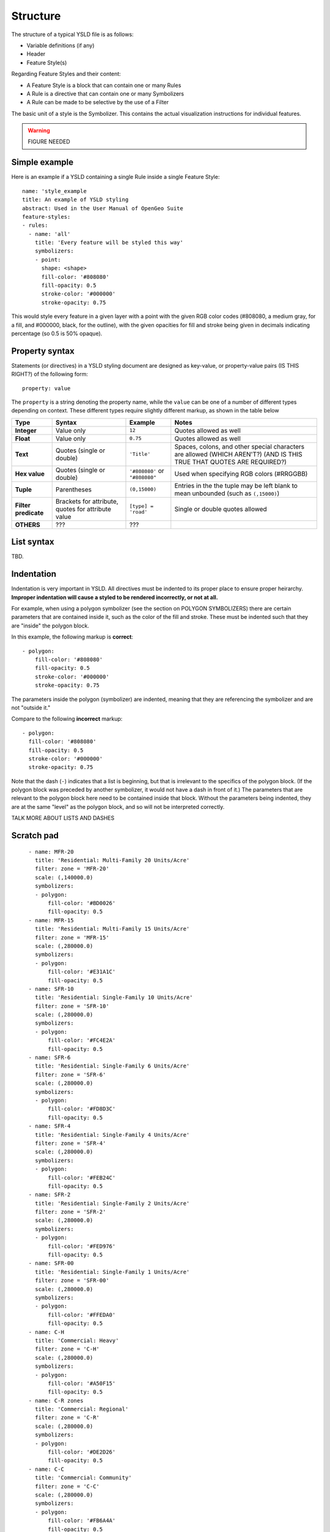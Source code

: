 .. _cartography.ysld.reference.structure:

Structure
=========

The structure of a typical YSLD file is as follows:

* Variable definitions (if any)
* Header
* Feature Style(s)

Regarding Feature Styles and their content:

* A Feature Style is a block that can contain one or many Rules
* A Rule is a directive that can contain one or many Symbolizers
* A Rule can be made to be selective by the use of a Filter

The basic unit of a style is the Symbolizer. This contains the actual visualization instructions for individual features.

.. warning:: FIGURE NEEDED

Simple example
--------------

Here is an example if a YSLD containing a single Rule inside a single Feature Style::

   name: 'style_example
   title: An example of YSLD styling
   abstract: Used in the User Manual of OpenGeo Suite
   feature-styles:
   - rules:
     - name: 'all'
       title: 'Every feature will be styled this way'
       symbolizers:
       - point:
         shape: <shape>
         fill-color: '#808080'
         fill-opacity: 0.5
         stroke-color: '#000000'
         stroke-opacity: 0.75

This would style every feature in a given layer with a point with the given RGB color codes (#808080, a medium gray, for a fill, and #000000, black, for the outline), with the given opacities for fill and stroke being given in decimals indicating percentage (so 0.5 is 50% opaque).

Property syntax
---------------

Statements (or directives) in a YSLD styling document are designed as key-value, or property-value pairs (IS THIS RIGHT?) of the following form::

   property: value

The ``property`` is a string denoting the property name, while the ``value`` can be one of a number of different types depending on context. These different types require slightly different markup, as shown in the table below

.. list-table::
   :header-rows: 1
   :stub-columns: 1

   * - Type
     - Syntax
     - Example
     - Notes
   * - Integer
     - Value only
     - ``12``
     - Quotes allowed as well
   * - Float
     - Value only
     - ``0.75``
     - Quotes allowed as well
   * - Text
     - Quotes (single or double)
     - ``'Title'``
     - Spaces, colons, and other special characters are allowed (WHICH AREN'T?) (AND IS THIS TRUE THAT QUOTES ARE REQUIRED?)
   * - Hex value
     - Quotes (single or double)
     - ``'#808080'`` or ``"#808080"``
     - Used when specifying RGB colors (#RRGGBB)
   * - Tuple
     - Parentheses
     - ``(0,15000)``
     - Entries in the the tuple may be left blank to mean unbounded (such as ``(,15000)``)
   * - Filter predicate
     - Brackets for attribute, quotes for attribute value
     - ``[type] = 'road'``
     - Single or double quotes allowed
   * - OTHERS
     - ???
     - ???
     -

List syntax
-----------

TBD.

Indentation
-----------

Indentation is very important in YSLD. All directives must be indented to its proper place to ensure proper heirarchy. **Improper indentation will cause a styled to be rendered incorrectly, or not at all.**

For example, when using a polygon symbolizer (see the section on POLYGON SYMBOLIZERS) there are certain parameters that are contained inside it, such as the color of the fill and stroke. These must be indented such that they are "inside" the polygon block.

In this example, the following markup is **correct**::

       - polygon:
           fill-color: '#808080'
           fill-opacity: 0.5
           stroke-color: '#000000'
           stroke-opacity: 0.75

The parameters inside the polygon (symbolizer) are indented, meaning that they are referencing the symbolizer and are not "outside it."

Compare to the following **incorrect** markup::

       - polygon:
         fill-color: '#808080'
         fill-opacity: 0.5
         stroke-color: '#000000'
         stroke-opacity: 0.75

Note that the dash (``-``) indicates that a list is beginning, but that is irrelevant to the specifics of the polygon block. (If the polygon block was preceded by another symbolizer, it would not have a dash in front of it.) The parameters that are relevant to the polygon block here need to be contained inside that block. Without the parameters being indented, they are at the same "level" as the polygon block, and so will not be interpreted correctly.

TALK MORE ABOUT LISTS AND DASHES


Scratch pad
-----------


::

      - name: MFR-20
        title: 'Residential: Multi-Family 20 Units/Acre'
        filter: zone = 'MFR-20'
        scale: (,140000.0)
        symbolizers:
        - polygon:
            fill-color: '#BD0026'
            fill-opacity: 0.5
      - name: MFR-15
        title: 'Residential: Multi-Family 15 Units/Acre'
        filter: zone = 'MFR-15'
        scale: (,280000.0)
        symbolizers:
        - polygon:
            fill-color: '#E31A1C'
            fill-opacity: 0.5
      - name: SFR-10
        title: 'Residential: Single-Family 10 Units/Acre'
        filter: zone = 'SFR-10'
        scale: (,280000.0)
        symbolizers:
        - polygon:
            fill-color: '#FC4E2A'
            fill-opacity: 0.5
      - name: SFR-6
        title: 'Residential: Single-Family 6 Units/Acre'
        filter: zone = 'SFR-6'
        scale: (,280000.0)
        symbolizers:
        - polygon:
            fill-color: '#FD8D3C'
            fill-opacity: 0.5
      - name: SFR-4
        title: 'Residential: Single-Family 4 Units/Acre'
        filter: zone = 'SFR-4'
        scale: (,280000.0)
        symbolizers:
        - polygon:
            fill-color: '#FEB24C'
            fill-opacity: 0.5
      - name: SFR-2
        title: 'Residential: Single-Family 2 Units/Acre'
        filter: zone = 'SFR-2'
        scale: (,280000.0)
        symbolizers:
        - polygon:
            fill-color: '#FED976'
            fill-opacity: 0.5
      - name: SFR-00
        title: 'Residential: Single-Family 1 Units/Acre'
        filter: zone = 'SFR-00'
        scale: (,280000.0)
        symbolizers:
        - polygon:
            fill-color: '#FFEDA0'
            fill-opacity: 0.5
      - name: C-H
        title: 'Commercial: Heavy'
        filter: zone = 'C-H'
        scale: (,280000.0)
        symbolizers:
        - polygon:
            fill-color: '#A50F15'
            fill-opacity: 0.5
      - name: C-R zones
        title: 'Commercial: Regional'
        filter: zone = 'C-R'
        scale: (,280000.0)
        symbolizers:
        - polygon:
            fill-color: '#DE2D26'
            fill-opacity: 0.5
      - name: C-C
        title: 'Commercial: Community'
        filter: zone = 'C-C'
        scale: (,280000.0)
        symbolizers:
        - polygon:
            fill-color: '#FB6A4A'
            fill-opacity: 0.5
      - name: C-N
        title: 'Commercial: Neighborhood'
        filter: zone = 'C-N'
        scale: (,280000.0)
        symbolizers:
        - polygon:
            fill-color: '#FCAE91'
            fill-opacity: 0.5
      - name: C-S/P
        title: 'Commercial: Service/Professional'
        filter: zone = 'C-S/P'
        scale: (,280000.0)
        symbolizers:
        - polygon:
            fill-color: '#FEE5D9'
            fill-opacity: 0.5
      - name: I-H
        title: 'Industrial: Heavy'
        filter: zone = 'I-H'
        scale: (,280000.0)
        symbolizers:
        - polygon:
            fill-color: '#810F7C'
            fill-opacity: 0.5
      - name: I-G
        title: 'Industrial: General'
        filter: zone = 'I-G'
        scale: (,280000.0)
        symbolizers:
        - polygon:
            fill-color: '#8856A7'
            fill-opacity: 0.5
      - name: I-L
        title: 'Industrial: Light'
        filter: zone = 'I-L'
        scale: (,280000.0)
        symbolizers:
        - polygon:
            fill-color: '#8C96C6'
            fill-opacity: 0.5
    - name: name
      rules:
      - name: SR-1
        title: 'Suburban: 1 Acre Minimum'
        filter: zone = 'SR-1'
        scale: (,280000.0)
        symbolizers:
        - polygon:
            fill-color: '#A50026'
            fill-opacity: 0.5
      - name: SR-2.5
        title: 'Suburban: 2.5 Acre Minimum'
        filter: zone = 'SR-2.5'
        scale: (,280000.0)
        symbolizers:
        - polygon:
            fill-color: '#D73027'
            fill-opacity: 0.5
      - name: RR-5
        title: 'Rural: 5 Acre Minimum'
        filter: zone = 'RR-5'
        scale: (,280000.0)
        symbolizers:
        - polygon:
            fill-color: '#F46D43'
            fill-opacity: 0.5
      - name: F-5
        title: 'Residential: Farm 5 Acre Minimum'
        filter: zone = 'F-5'
        scale: (,280000.0)
        symbolizers:
        - polygon:
            fill-color: '#FDAE61'
            fill-opacity: 0.5
      - name: GC
        title: 'Commercial: General'
        filter: zone = 'GC'
        scale: (,280000.0)
        symbolizers:
        - polygon:
            fill-color: '#FEE090'
            fill-opacity: 0.5
      - name: NC
        title: 'Commercial: Neighborhood'
        filter: zone = 'NC'
        scale: (,280000.0)
        symbolizers:
        - polygon:
            fill-color: '#FFFFBF'
            fill-opacity: 0.5
      - name: EFU
        title: 'Resource: Exclusive Farm Use'
        filter: zone = 'EFU'
        scale: (,280000.0)
        symbolizers:
        - polygon:
            fill-color: '#E0F3F8'
            fill-opacity: 0.5
      - name: OSR
        title: 'Resource: Open Space Reserve'
        filter: zone = 'OSR'
        scale: (,280000.0)
        symbolizers:
        - polygon:
            fill-color: '#ABD9E9'
            fill-opacity: 0.5
      - name: GI
        title: 'Industrial: General'
        filter: zone = 'GI'
        scale: (,280000.0)
        symbolizers:
        - polygon:
            fill-color: '#74ADD1'
            fill-opacity: 0.5
      - name: LI
        title: 'Industrial: Light'
        filter: zone = 'LI'
        scale: (,280000.0)
        symbolizers:
        - polygon:
            fill-color: '#4575B4'
            fill-opacity: 0.5
      - name: AD-MU
        title: 'Industrial: Airport Development-Multi-Use'
        filter: zone = 'AD-MU'
        scale: (,280000.0)
        symbolizers:
        - polygon:
            fill-color: '#313695'
            fill-opacity: 0.5



